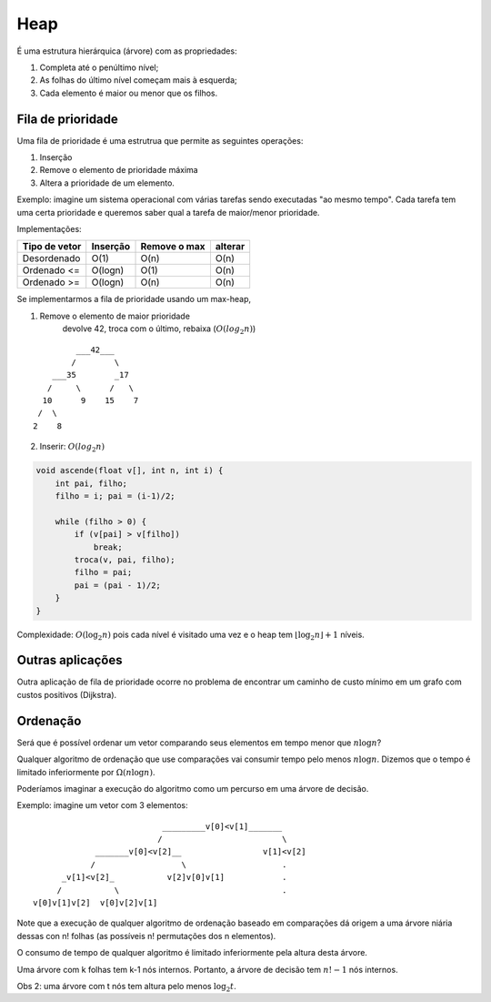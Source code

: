 ====
Heap
====

É uma estrutura hierárquica (árvore) com as propriedades:

1. Completa até o penúltimo nível;
2. As folhas do último nível começam mais à esquerda;
3. Cada elemento é maior ou menor que os filhos.

Fila de prioridade
==================

Uma fila de prioridade é uma estrutrua que permite as seguintes operações:

1. Inserção
2. Remove o elemento de prioridade máxima
3. Altera a prioridade de um elemento.

Exemplo: imagine um sistema operacional  com várias tarefas sendo executadas "ao mesmo tempo". Cada tarefa tem uma certa prioridade e queremos saber qual a tarefa de maior/menor prioridade.

Implementações:

=================== ============ =============== =======
Tipo de vetor       Inserção     Remove o max    alterar
=================== ============ =============== =======
Desordenado         O(1)         O(n)            O(n)
Ordenado <=         O(logn)      O(1)            O(n)
Ordenado >=         O(logn)      O(n)            O(n)
=================== ============ =============== =======

Se implementarmos a fila de prioridade usando um max-heap,

1. Remove o elemento de maior prioridade
    devolve 42, troca com o último, rebaixa (:math:`O(log_2{n})`)

::

            ___42___
           /        \
       ___35        _17
      /     \      /   \
     10      9    15    7
    /  \
   2    8

2. Inserir: :math:`O(log_2{n})`

.. code-block:: C

   void ascende(float v[], int n, int i) {
       int pai, filho;
       filho = i; pai = (i-1)/2;

       while (filho > 0) {
           if (v[pai] > v[filho])
               break;
           troca(v, pai, filho);
           filho = pai;
           pai = (pai - 1)/2;
       }
   }

Complexidade: :math:`O(\log_2{n})` pois cada nível é visitado uma vez e o heap tem :math:`\lfloor \log_2{n}\rfloor + 1` níveis.

Outras aplicações
=================
Outra aplicação de fila de prioridade ocorre no problema de encontrar um caminho de custo mínimo em um grafo com custos positivos (Dijkstra).

Ordenação
=========
Será que é possível ordenar um vetor comparando seus elementos em tempo menor que :math:`n\log{n}`?

Qualquer algoritmo de ordenação que use comparações vai consumir tempo pelo menos :math:`n\log{n}`. Dizemos que o tempo é limitado inferiormente por :math:`\Omega({n\log{n}})`.

Poderíamos imaginar a execução do algoritmo como um percurso em uma árvore de decisão.

Exemplo: imagine um vetor com 3 elementos:

::

                               _________v[0]<v[1]_______
                              /                         \
                 _______v[0]<v[2]__                 v[1]<v[2]
                /                  \                    .
          _v[1]<v[2]_           v[2]v[0]v[1]            .
         /           \                                  .
    v[0]v[1]v[2]  v[0]v[2]v[1]


Note que a execução de qualquer algoritmo de ordenação baseado em comparações dá origem a uma árvore niária dessas con n! folhas (as possíveis n! permutações dos n elementos).

O consumo de tempo de qualquer algoritmo é limitado inferiormente pela altura desta árvore.

Uma árvore com k folhas tem k-1 nós internos. Portanto, a árvore de decisão tem :math:`n!-1` nós internos.

Obs 2: uma árvore com t nós tem altura pelo menos :math:`\log_2{t}`.

